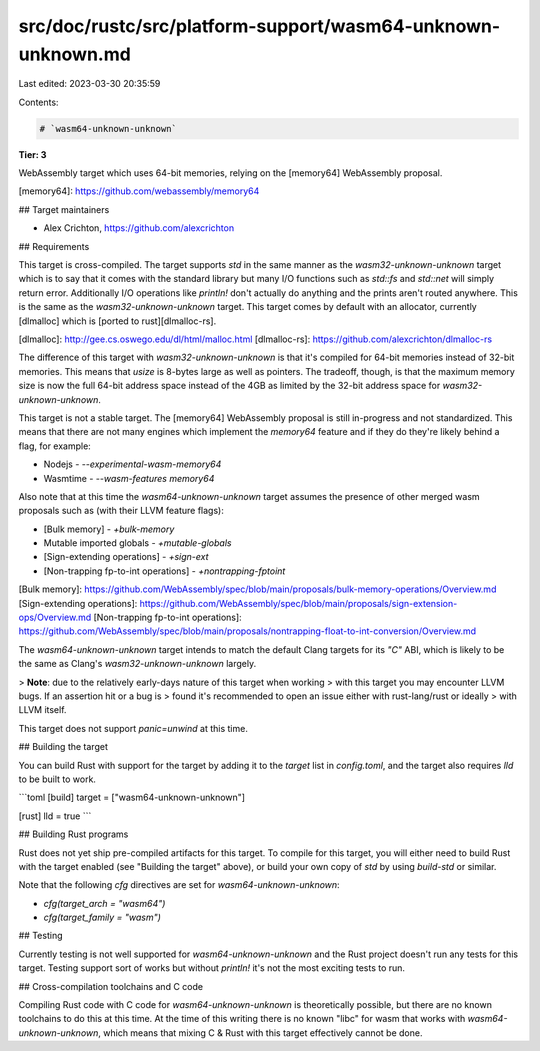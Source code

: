 src/doc/rustc/src/platform-support/wasm64-unknown-unknown.md
============================================================

Last edited: 2023-03-30 20:35:59

Contents:

.. code-block:: md

    # `wasm64-unknown-unknown`

**Tier: 3**

WebAssembly target which uses 64-bit memories, relying on the [memory64]
WebAssembly proposal.

[memory64]: https://github.com/webassembly/memory64

## Target maintainers

- Alex Crichton, https://github.com/alexcrichton

## Requirements

This target is cross-compiled. The target supports `std` in the same manner as
the `wasm32-unknown-unknown` target which is to say that it comes with the
standard library but many I/O functions such as `std::fs` and `std::net` will
simply return error. Additionally I/O operations like `println!` don't actually
do anything and the prints aren't routed anywhere. This is the same as the
`wasm32-unknown-unknown` target. This target comes by default with an allocator,
currently [dlmalloc] which is [ported to rust][dlmalloc-rs].

[dlmalloc]: http://gee.cs.oswego.edu/dl/html/malloc.html
[dlmalloc-rs]: https://github.com/alexcrichton/dlmalloc-rs

The difference of this target with `wasm32-unknown-unknown` is that it's
compiled for 64-bit memories instead of 32-bit memories. This means that `usize`
is 8-bytes large as well as pointers. The tradeoff, though, is that the maximum
memory size is now the full 64-bit address space instead of the 4GB as limited
by the 32-bit address space for `wasm32-unknown-unknown`.

This target is not a stable target. The [memory64] WebAssembly proposal is still
in-progress and not standardized. This means that there are not many engines
which implement the `memory64` feature and if they do they're likely behind a
flag, for example:

* Nodejs - `--experimental-wasm-memory64`
* Wasmtime - `--wasm-features memory64`

Also note that at this time the `wasm64-unknown-unknown` target assumes the
presence of other merged wasm proposals such as (with their LLVM feature flags):

* [Bulk memory] - `+bulk-memory`
* Mutable imported globals - `+mutable-globals`
* [Sign-extending operations] - `+sign-ext`
* [Non-trapping fp-to-int operations] - `+nontrapping-fptoint`

[Bulk memory]: https://github.com/WebAssembly/spec/blob/main/proposals/bulk-memory-operations/Overview.md
[Sign-extending operations]: https://github.com/WebAssembly/spec/blob/main/proposals/sign-extension-ops/Overview.md
[Non-trapping fp-to-int operations]: https://github.com/WebAssembly/spec/blob/main/proposals/nontrapping-float-to-int-conversion/Overview.md

The `wasm64-unknown-unknown` target intends to match the default Clang targets
for its `"C"` ABI, which is likely to be the same as Clang's
`wasm32-unknown-unknown` largely.

> **Note**: due to the relatively early-days nature of this target when working
> with this target you may encounter LLVM bugs. If an assertion hit or a bug is
> found it's recommended to open an issue either with rust-lang/rust or ideally
> with LLVM itself.

This target does not support `panic=unwind` at this time.

## Building the target

You can build Rust with support for the target by adding it to the `target`
list in `config.toml`, and the target also requires `lld` to be built to work.

```toml
[build]
target = ["wasm64-unknown-unknown"]

[rust]
lld = true
```

## Building Rust programs

Rust does not yet ship pre-compiled artifacts for this target. To compile for
this target, you will either need to build Rust with the target enabled (see
"Building the target" above), or build your own copy of `std` by using
`build-std` or similar.

Note that the following `cfg` directives are set for `wasm64-unknown-unknown`:

* `cfg(target_arch = "wasm64")`
* `cfg(target_family = "wasm")`

## Testing

Currently testing is not well supported for `wasm64-unknown-unknown` and the
Rust project doesn't run any tests for this target. Testing support sort of
works but without `println!` it's not the most exciting tests to run.

## Cross-compilation toolchains and C code

Compiling Rust code with C code for `wasm64-unknown-unknown` is theoretically
possible, but there are no known toolchains to do this at this time. At the time
of this writing there is no known "libc" for wasm that works with
`wasm64-unknown-unknown`, which means that mixing C & Rust with this target
effectively cannot be done.



